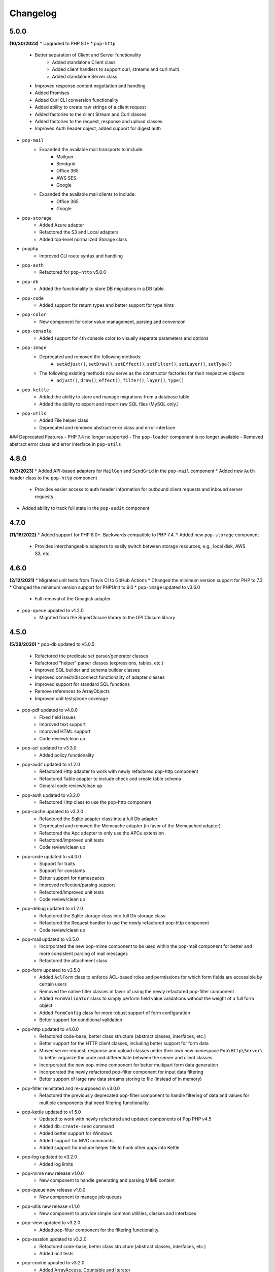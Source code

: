 Changelog
=========

5.0.0
-----
**(10/30/2023)**
* Upgraded to PHP 8.1+
* ``pop-http``
    + Better separation of Client and Server functionality
        - Added standalone Client class
        - Added client handlers to support curl, streams and curl multi
        - Added standalone Server class
    + Improved response content negotiation and handling
    + Added Promises
    + Added Curl CLI conversion functionality
    + Added ability to create raw strings of a client request
    + Added factories to the client Stream and Curl classes
    + Added factories to the request, response and upload classes
    + Improved Auth header object, added support for digest auth
* ``pop-mail``
    + Expanded the available mail transports to include:
        - Mailgun
        - Sendgrid
        - Office 365
        - AWS SES
        - Google
    + Expanded the available mail clients to include:
        - Office 365
        - Google
* ``pop-storage``
    + Added Azure adapter
    + Refactored the S3 and Local adapters
    + Added top-level normalized Storage class
* ``popphp``
    + Improved CLI route syntax and handling
* ``pop-auth``
    + Refactored for ``pop-http`` v5.0.0
* ``pop-db``
    + Added the functionality to store DB migrations in a DB table.
* ``pop-code``
    + Added support for return types and better support for type hints
* ``pop-color``
    + New component for color value management, parsing and conversion
* ``pop-console``
    + Added support for 4th console color to visually separate parameters and options
* ``pop-image``
    + Deprecated and removed the following methods:
        - ``setAdjust()``, ``setDraw()``, ``setEffect()``, ``setFilter()``, ``setLayer()``, ``setType()``
    + The following existing methods now serve as the constructor factories for their respective objects:
        - ``adjust()``, ``draw()``, ``effect()``, ``filter()``, ``layer()``, ``type()``
* ``pop-kettle``
    + Added the ability to store and manage migrations from a database table
    + Added the ability to export and import raw SQL files (MySQL only.)
* ``pop-utils``
    + Added File helper class
    + Deprecated and removed abstract error class and error interface

### Deprecated Features
- PHP 7.4 no longer supported
- The ``pop-loader`` component is no longer available
- Removed abstract error class and error interface in ``pop-utils``

4.8.0
-----
**(9/3/2023)**
* Added API-based adapters for ``MailGun`` and ``SendGrid`` in the ``pop-mail`` component
* Added new ``Auth`` header class to the ``pop-http`` component
    + Provides easier access to auth header information for outbound client requests and inbound server requests
* Added ability to track full state in the ``pop-audit`` component

4.7.0
-----
**(11/16/2022)**
* Added support for PHP 8.0+. Backwards compatible to PHP 7.4.
* Added new ``pop-storage`` component
    + Provides interchangeable adapters to easily switch between storage resources, e.g., local disk, AWS S3, etc.

4.6.0
-----
**(2/12/2021)**
* Migrated unit tests from Travis CI to GitHub Actions
* Changed the minimum version support for PHP to 7.3
* Changed the minimum version support for PHPUnit to 9.0
* ``pop-image`` updated to v3.6.0
    + Full removal of the Gmagick adapter
* ``pop-queue`` updated to v1.2.0
    + Migrated from the SuperClosure library to the OPI Closure library

4.5.0
-----
**(5/28/2020)**
* pop-db updated to v5.0.5
    + Refactored the predicate set parser/generator classes
    + Refactored "helper" parser classes (expressions, tables, etc.)
    + Improved SQL builder and schema builder classes
    + Improved connect/disconnect functionality of adapter classes
    + Improved support for standard SQL functions
    + Remove references to ArrayObjects
    + Improved unit tests/code coverage
* pop-pdf updated to v4.0.0
    + Fixed field issues
    + Improved text support
    + Improved HTML support
    + Code review/clean up
* pop-acl updated to v3.3.0
    + Added policy functionality
* pop-audit updated to v1.2.0
    + Refactored Http adapter to work with newly refactored pop-http component
    + Refactored Table adapter to include check and create table schema
    + General code review/clean up
* pop-auth updated to v3.2.0
    + Refactored Http class to use the pop-http component
* pop-cache updated to v3.3.0
    + Refactored the Sqlite adapter class into a full Db adapter
    + Deprecated and removed the Memcache adapter (in favor of the Memcached adapter)
    + Refactored the Apc adapter to only use the APCu extension
    + Refactored/improved unit tests
    + Code review/clean up
* pop-code updated to v4.0.0
    + Support for traits
    + Support for constants
    + Better support for namespaces
    + Improved reflection/parsing support
    + Refactored/improved unit tests
    + Code review/clean up
* pop-debug updated to v1.2.0
    + Refactored the Sqlite storage class into full Db storage class
    + Refactored the Request handler to use the newly refactored pop-http component
    + Code review/clean up
* pop-mail updated to v3.5.0
    + Incorporated the new pop-mime component to be used within the pop-mail
      component for better and more consistent parsing of mail messages
    + Refactored the attachment class
* pop-form updated to v3.5.0
    + Added ``AclForm`` class to enforce ACL-based roles and permissions for which form
      fields are accessible by certain users
    + Removed the native filter classes in favor of using the newly refactored
      pop-filter component
    + Added ``FormValidator`` class to simply perform field value validations without
      the weight of a full form object
    + Added ``FormConfig`` class for more robust support of form configuration
    + Better support for conditional validation
* pop-http updated to v4.0.0
    + Refactored code-base, better class structure (abstract classes, interfaces, etc.)
    + Better support for the HTTP client classes, including better support for form data
    + Moved server request, response and upload classes under their own new namespace
      ``Pop\Http\Server\`` to better organize the code and differentiate between the server
      and client classes.
    + Incorporated the new pop-mime component for better multipart form data generation
    + Incorporated the newly refactored pop-filter component for input data filtering
    + Better support of large raw data streams storing to file (instead of in memory)
* pop-filter reinstated and re-purposed in v3.0.0
    + Refactored the previously deprecated pop-filter component to handle filtering
      of data and values for multiple components that need filtering functionality
* pop-kettle updated to v1.5.0
    + Updated to work with newly refactored and updated components of Pop PHP v4.5
    + Added ``db:create-seed`` command
    + Added better support for Windows
    + Added support for MVC commands
    + Added support for include helper file to hook other apps into Kettle
* pop-log updated to v3.2.0
    + Added log limits
* pop-mime new release v1.0.0
    + New component to handle generating and parsing MIME content
* pop-queue new release v1.0.0
    + New component to manage job queues
* pop-utils new release v1.1.0
    + New component to provide simple common utilities, classes and interfaces
* pop-view updated to v3.2.0
    + Added pop-filter component for the filtering functionality.
* pop-session updated to v3.2.0
    + Refactored code-base, better class structure (abstract classes, interfaces, etc.)
    + Added unit tests
* pop-cookie updated to v3.2.0
    + Added ArrayAccess, Countable and Iterator
    + Added unit tests
* pop-dir updated to v3.1.0
    + Added support for unlinking/unsetting files from directory object (if writable/accessible)
* pop-i18n updated to v3.1.0
    + Added support for output variations under one source.
* pop-image updated to v3.4.0
    + Added support for animated GIFs under the Imagick adapter
    + Deprecated the Gmagick adapter
* popphp updated to v3.6.0
    + Added better support for dynamic array params in the HTTP and CLI route objects
    + Refactored to use the new pop-utils component, including the array and callable features
    + Added support for multi-byte routes
    + Added support for named routes and URL generation
* popcorn updated to v3.3.0
    + Added support for custom HTTP methods
    + Add ``any()`` method
    + Better exception error messaging

4.1.0
-----
**(10/17/2019)**
* Updated to pop-csv v3.1.4, better appending, newline, escape and limit support
* Updated tp pop-db v4.5.5, with support for export and creating large SQL
  queries from data sets
* Updated to pop-form v3.4.0, which includes:
    + ACL Form objects
    + Simple, light-weight form validator class for easy validation of
      form values without the weight of a full HTML form object
* Update to pop-mail v3.2.2, which includes:
    + Better support for file attachments, both under the IMAP client
      and the Mailer classes
    + Support for auto-detection of content-type for attachments,
      better handling of newlines in message parts
* Update to popphp v3.3.1, adding a force route parameter to the ``run()`` method

4.0.3
-----
**(4/9/2019)**
* Updated to pop-csv v3.1.0, which includes static helper methods

4.0.2
-----
**(3/12/2019)**
* Updated to pop-db v4.5.0, which includes support for the encoded record class

4.0.1
-----
**(2/9/2019)**
* Added pop-kettle component for CLI-based helper functionality

4.0.0
-----
**(2/5/2019)**
* Support for PHP 7.1+ only
* PHPUnit tests refactored for PHPUnit 7.0+
* Refactored pop-auth
* Refactored pop-console, added better support for help command display
* Refactored pop-db, improved relationship functionality
* Updated pop-debug, improved ExceptionHandler and QueryHandler
* Refactored pop-form:
    + Added ACL-enabled form capabilities
    + Moved filter functionality into separate set of classes
* Refactored pop-http, added separate HTTP response parser class
* Refactored pop-log, added HTTP log writer
* Refactored pop-nav, added NavBuilder class
* Refactored pop-pdf, improved text wrap & alignment functionality
* Refactored pop-view, added separate stream parser class
* Refactored popphp, improved Application and Module class relationships
* Removed bootstrap feature from main framework repository

3.8.0
-----

**New Components**

* pop-audit

**Updated Components**

* Added the ability to track dirty attributes in pop-db

3.7.0
-----

* Added bootstrap functionality to provide basic application scaffolding

3.6.5
-----

* Updated pop-pdf

3.6.4
-----

* Updated license & copyright
* Updated composer.json

3.6.3
-----

* Updated pop-dom

3.6.2
-----

**New Components**

* pop-css

3.6.1
-----

**Updated Components**

* pop-form
* pop-image

**Reinstated Components**

* pop-i18n

3.6.0
-----

**New Components**

* pop-debug

**Updated Components**

* pop-cache
* pop-db

3.5.2
-----

**Updated Components**

* pop-config
* pop-image
* pop-pdf
* pop-session
* popphp
* popcorn

3.5.1
-----

**Updated Components**

* pop-auth
* popcorn
* pop-http
* pop-db

3.5.0
-----

**New or Changed Features**

* The Database component has been significantly refactored for v4.
* The Data compoenent has been deprecated and the CSV functionality has been moved into its own component, ``pop-csv``.
* The File Component has been deprecated and the upload functionality has been moved to the Http component and the directory
  functionality has been moved into its own component, ``pop-dir``.

**Removed Features**

* The ``pop-archive`` component has been removed.
* The ``pop-crypt`` component has been removed.
* The ``pop-data`` component has been removed (see above.)
* The ``pop-feed`` component has been removed.
* The ``pop-file`` component has been removed (see above.)
* The ``pop-filter`` component has been removed.
* The ``pop-geo`` component has been removed.
* The ``pop-i18n`` component has been removed.
* The ``pop-payment`` component has been removed.
* The ``pop-shipping`` component has been removed.
* The ``pop-version`` component has been removed.
* The ``pop-web`` component has been removed (see above.)


3.0.1
-----

**Changed**

* The mail component was updated to version 3.0.0.

3.0.0
-----

**New Features**

* The Cache component now supports Redis and Session adapters.
* The Session and Cookie classes of the deprecated ``pop-web`` component
  have been broken out into their own individual components, ``pop-session``
  and ``pop-cookie``.
* The ``pop-version`` component now can pull its source from the Pop website
  or from GitHub.

**Changed Features**

* The Record sub-component of the Db component has been refactored.
  Functionality with this should remain largely the same, but there
  may be some backward compatibility breaks in older code.

**Deprecated Features**

* Due to the unavailability or instability of the **apc/apcu/apc_bc**
  extensions, the APC adapter in the ``pop-cache`` component may not
  function properly in PHP 7.
* Due to the unavailability or instability of the **memcache/memcached**
  extensions, the Memcache & Memcached adapters in the ``pop-cache``
  component may not function properly in PHP 7

**Removed Features**

* The ``pop-web`` component has been removed. The cookie and session
  sub-components have been ported into their own individual components
  respectively.
* The ``pop-filter`` component has been removed.
* The ``pop-geo`` component has been removed.
* The Rar adapter in the ``pop-archive`` component has been removed.
